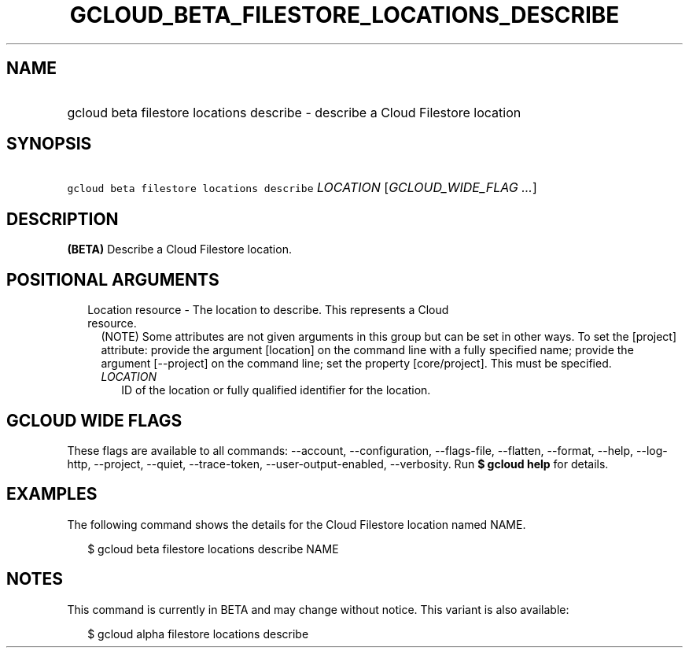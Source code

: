 
.TH "GCLOUD_BETA_FILESTORE_LOCATIONS_DESCRIBE" 1



.SH "NAME"
.HP
gcloud beta filestore locations describe \- describe a Cloud Filestore location



.SH "SYNOPSIS"
.HP
\f5gcloud beta filestore locations describe\fR \fILOCATION\fR [\fIGCLOUD_WIDE_FLAG\ ...\fR]



.SH "DESCRIPTION"

\fB(BETA)\fR Describe a Cloud Filestore location.



.SH "POSITIONAL ARGUMENTS"

.RS 2m
.TP 2m

Location resource \- The location to describe. This represents a Cloud resource.
(NOTE) Some attributes are not given arguments in this group but can be set in
other ways. To set the [project] attribute: provide the argument [location] on
the command line with a fully specified name; provide the argument [\-\-project]
on the command line; set the property [core/project]. This must be specified.

.RS 2m
.TP 2m
\fILOCATION\fR
ID of the location or fully qualified identifier for the location.


.RE
.RE
.sp

.SH "GCLOUD WIDE FLAGS"

These flags are available to all commands: \-\-account, \-\-configuration,
\-\-flags\-file, \-\-flatten, \-\-format, \-\-help, \-\-log\-http, \-\-project,
\-\-quiet, \-\-trace\-token, \-\-user\-output\-enabled, \-\-verbosity. Run \fB$
gcloud help\fR for details.



.SH "EXAMPLES"

The following command shows the details for the Cloud Filestore location named
NAME.

.RS 2m
$ gcloud beta filestore locations describe NAME
.RE



.SH "NOTES"

This command is currently in BETA and may change without notice. This variant is
also available:

.RS 2m
$ gcloud alpha filestore locations describe
.RE

